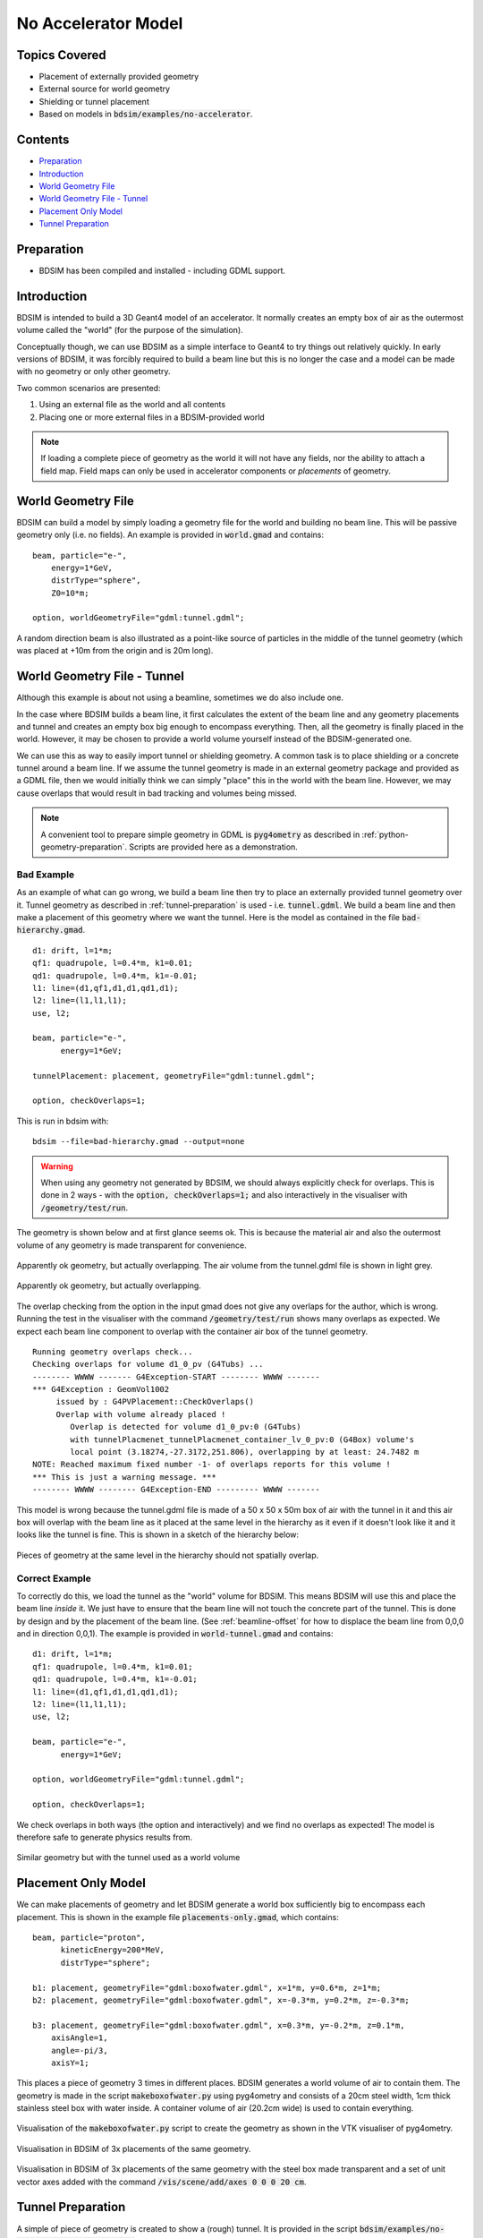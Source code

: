 No Accelerator Model
====================

Topics Covered
--------------

* Placement of externally provided geometry
* External source for world geometry
* Shielding or tunnel placement

* Based on models in :code:`bdsim/examples/no-accelerator`.

Contents
--------

* `Preparation`_
* `Introduction`_
* `World Geometry File`_
* `World Geometry File - Tunnel`_
* `Placement Only Model`_
* `Tunnel Preparation`_

Preparation
-----------

* BDSIM has been compiled and installed - including GDML support.

  
Introduction
------------

BDSIM is intended to build a 3D Geant4 model of an accelerator.
It normally creates an empty box of air as the outermost volume
called the "world" (for the purpose of the simulation).

Conceptually though, we can use BDSIM as a simple interface
to Geant4 to try things out relatively quickly. In early versions
of BDSIM, it was forcibly required to build a beam line but this is
no longer the case and a model can be made with no geometry or
only other geometry.

Two common scenarios are presented:

1. Using an external file as the world and all contents
2. Placing one or more external files in a BDSIM-provided world

.. note:: If loading a complete piece of geometry as the world it will not
	  have any fields, nor the ability to attach a field map. Field maps
	  can only be used in accelerator components or `placements` of geometry.

World Geometry File
-------------------

BDSIM can build a model by simply loading a geometry file for the world and building
no beam line. This will be passive geometry only (i.e. no fields). An example is provided
in :code:`world.gmad` and contains: ::

  beam, particle="e-",
      energy=1*GeV,
      distrType="sphere",
      Z0=10*m;

  option, worldGeometryFile="gdml:tunnel.gdml";

A random direction beam is also illustrated as a point-like source of particles in the
middle of the tunnel geometry (which was placed at +10m from the origin and is 20m long).

.. figure:: world.png
	    :width: 100%
	    :align: center

  
World Geometry File - Tunnel
----------------------------

Although this example is about not using a beamline, sometimes we do also include one.

In the case where BDSIM builds a beam line, it first calculates the extent of the beam line
and any geometry placements and tunnel and creates an empty box big enough to encompass everything.
Then, all the geometry is finally placed in the world. However, it may be chosen to provide
a world volume yourself instead of the BDSIM-generated one.

We can use this as way to easily import tunnel or shielding geometry. A common task
is to place shielding or a concrete tunnel around a beam line. If we assume the tunnel
geometry is made in an external geometry package and provided as a GDML file, then we
would initially think we can simply "place" this in the world with the beam line. However,
we may cause overlaps that would result in bad tracking and volumes being missed.

.. note:: A convenient tool to prepare simple geometry in GDML is :code:`pyg4ometry` as
	  described in :ref:`python-geometry-preparation`. Scripts are provided here
	  as a demonstration.


Bad Example
***********

As an example of what can go wrong, we build a beam line then try to place an externally
provided tunnel geometry over it. Tunnel geometry as described in :ref:`tunnel-preparation`
is used - i.e. :code:`tunnel.gdml`. We build a beam line and then make a placement of this
geometry where we want the tunnel. Here is the model as contained in the file
:code:`bad-hierarchy.gmad`. ::

  d1: drift, l=1*m;
  qf1: quadrupole, l=0.4*m, k1=0.01;
  qd1: quadrupole, l=0.4*m, k1=-0.01;
  l1: line=(d1,qf1,d1,d1,qd1,d1);
  l2: line=(l1,l1,l1);
  use, l2;
  
  beam, particle="e-",
        energy=1*GeV;

  tunnelPlacement: placement, geometryFile="gdml:tunnel.gdml";

  option, checkOverlaps=1;

This is run in bdsim with: ::

  bdsim --file=bad-hierarchy.gmad --output=none

.. warning:: When using any geometry not generated by BDSIM, we should always explicitly
	     check for overlaps. This is done in 2 ways - with the :code:`option, checkOverlaps=1;`
	     and also interactively in the visualiser with :code:`/geometry/test/run`.

The geometry is shown below and at first glance seems ok. This is because the material
air and also the outermost volume of any geometry is made transparent for convenience.

.. figure:: bad-hierarchy1.png
	    :width: 90%
	    :align: center
	    
	    Apparently ok geometry, but actually overlapping. The air volume from the
	    tunnel.gdml file is shown in light grey.

.. figure:: bad-hierarchy2.png
	    :width: 90%
	    :align: center

	    Apparently ok geometry, but actually overlapping.
	     
The overlap checking from the option in the input gmad does not give any overlaps for the
author, which is wrong.  Running the test in the visualiser with the command
:code:`/geometry/test/run` shows many overlaps as expected. We expect each beam
line component to overlap with the container air box of the tunnel geometry. ::

  Running geometry overlaps check...
  Checking overlaps for volume d1_0_pv (G4Tubs) ... 
  -------- WWWW ------- G4Exception-START -------- WWWW -------
  *** G4Exception : GeomVol1002
       issued by : G4PVPlacement::CheckOverlaps()
       Overlap with volume already placed !
          Overlap is detected for volume d1_0_pv:0 (G4Tubs)
          with tunnelPlacmenet_tunnelPlacmenet_container_lv_0_pv:0 (G4Box) volume's
          local point (3.18274,-27.3172,251.806), overlapping by at least: 24.7482 m  
  NOTE: Reached maximum fixed number -1- of overlaps reports for this volume !
  *** This is just a warning message. ***
  -------- WWWW -------- G4Exception-END --------- WWWW -------


This model is wrong because the tunnel.gdml file is made of a 50 x 50 x 50m box of air with the
tunnel in it and this air box will overlap with the beam line as it placed at the same
level in the hierarchy as it even if it doesn't look like it and it looks like the tunnel
is fine. This is shown in a sketch of the hierarchy below:

.. figure:: bad-hierarchy.pdf
	    :width: 80%
	    :align: center

Pieces of geometry at the same level in the hierarchy should not spatially overlap.

Correct Example
***************

To correctly do this, we load the tunnel as the "world" volume for BDSIM. This means
BDSIM will use this and place the beam line *inside* it. We just have to ensure that
the beam line will not touch the concrete part of the tunnel. This is done by design
and by the placement of the beam line. (See :ref:`beamline-offset` for how to displace
the beam line from 0,0,0 and in direction 0,0,1). The example is provided in
:code:`world-tunnel.gmad` and contains: ::

  d1: drift, l=1*m;
  qf1: quadrupole, l=0.4*m, k1=0.01;
  qd1: quadrupole, l=0.4*m, k1=-0.01;
  l1: line=(d1,qf1,d1,d1,qd1,d1);
  l2: line=(l1,l1,l1);
  use, l2;
  
  beam, particle="e-",
        energy=1*GeV;

  option, worldGeometryFile="gdml:tunnel.gdml";

  option, checkOverlaps=1;

We check overlaps in both ways (the option and interactively) and we find no
overlaps as expected! The model is therefore safe to generate physics results from.

.. figure:: world-tunnel.png
	    :width: 100%
	    :align: center

	    Similar geometry but with the tunnel used as a world volume



Placement Only Model
--------------------

We can make placements of geometry and let BDSIM generate a world box sufficiently big
to encompass each placement. This is shown in the example file :code:`placements-only.gmad`,
which contains: ::

  beam, particle="proton",
        kineticEnergy=200*MeV,
        distrType="sphere";

  b1: placement, geometryFile="gdml:boxofwater.gdml", x=1*m, y=0.6*m, z=1*m;
  b2: placement, geometryFile="gdml:boxofwater.gdml", x=-0.3*m, y=0.2*m, z=-0.3*m;
  
  b3: placement, geometryFile="gdml:boxofwater.gdml", x=0.3*m, y=-0.2*m, z=0.1*m,
      axisAngle=1,
      angle=-pi/3,
      axisY=1;

This places a piece of geometry 3 times in different places. BDSIM generates a world
volume of air to contain them. The geometry is made in the script :code:`makeboxofwater.py`
using pyg4ometry and consists of a 20cm steel width, 1cm thick stainless steel box with
water inside. A container volume of air (20.2cm wide) is used to contain everything.

.. figure:: makeboxofwater.png
	    :width: 100%
	    :align: center

	    Visualisation of the :code:`makeboxofwater.py` script to create the geometry
	    as shown in the VTK visualiser of pyg4ometry.

.. figure:: placements-only1.png
	    :width: 100%
	    :align: center

	    Visualisation in BDSIM of 3x placements of the same geometry.

.. figure:: placements-only2.png
	    :width: 100%
	    :align: center

	    Visualisation in BDSIM of 3x placements of the same geometry with the
	    steel box made transparent and a set of unit vector axes added with the
	    command :code:`/vis/scene/add/axes 0 0 0 20 cm`.

.. _tunnel-preparation:	    

Tunnel Preparation
------------------

A simple of piece of geometry is created to show a (rough) tunnel. It is provided in the
script :code:`bdsim/examples/no-accelerator/maketunnel.py` and uses pyg4ometry.  A few points
of interest:

* we check overlaps with the command :code:`containerLV.checkOverlaps(recursive=True)` and
  this gives the following print out: ::

    LogicalVolume.checkOverlaps> full daughter-mother intersection test tunnel_pv
    LogicalVolume.checkOverlaps> full daughter-mother coplanar test tunnel_pv

  which means everything is ok - no overlaps detected.

* the tunnel clearly has the floor piece sticking out of the cylinder - this is fine
  and just for the sake of the simplest geometry to illustrate code features.

The Python script can be run interactively in ipython or just on the terminal: ::

  ipython
  > import maketunnel
  > maketunnel.MakeTunnel()

or: ::

  python maketunnel.py

It will produce an output file called :code:`tunnel.gdml` that is used in this example.


.. figure:: tunnel1.png
	    :width: 80%
	    :align: center

.. figure:: tunnel2.png
	    :width: 80%
	    :align: center

.. figure:: tunnel3.png
	    :width: 80%
	    :align: center
